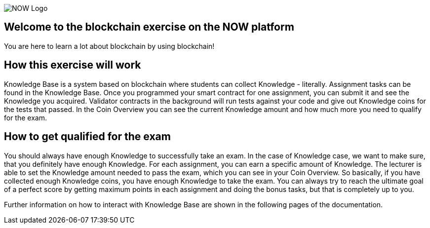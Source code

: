 image::now-logo.png[NOW Logo]

== Welcome to the blockchain exercise on the NOW platform

:navtitle: Welcome

You are here to learn a lot about blockchain by using blockchain!

== How this exercise will work

Knowledge Base is a system based on blockchain where students can collect Knowledge - literally.
Assignment tasks can be found in the Knowledge Base.
Once you programmed your smart contract for one assignment, you can submit it and see the Knowledge you acquired.
Validator contracts in the background will run tests against your code and give out Knowledge coins for the tests that passed.
In the Coin Overview you can see the current Knowledge amount and how much more you need to qualify for the exam.

== How to get qualified for the exam

You should always have enough Knowledge to successfully take an exam.
In the case of Knowledge case, we want to make sure, that you definitely have enough Knowledge.
For each assignment, you can earn a specific amount of Knowledge. The lecturer is able to set the Knowledge amount needed to pass the exam, which you can see in your Coin Overview.
So basically, if you have collected enough Knowledge coins, you have enough Knowledge to take the exam.
You can always try to reach the ultimate goal of a perfect score by getting maximum points in each assignment and doing the bonus tasks, but that is completely up to you.

Further information on how to interact with Knowledge Base are shown in the following pages of the documentation.
